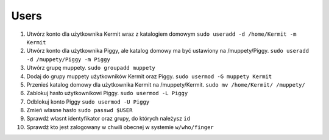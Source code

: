 Users
=====


#. Utwórz konto dla użytkownika Kermit wraz z katalogiem domowym ``sudo useradd -d /home/Kermit -m Kermit``
#. Utwórz konto dla użytkownika Piggy, ale katalog domowy ma być ustawiony na /muppety/Piggy. ``sudo useradd -d /muppety/Piggy -m Piggy``
#. Utwórz grupę muppety. ``sudo groupadd muppety``
#. Dodaj do grupy muppety użytkowników Kermit oraz Piggy. ``sudo usermod -G muppety Kermit``
#. Przenieś katalog domowy dla użytkownika Kermit na /muppety/Kermit. ``sudo mv /home/Kermit/ /muppety/``
#. Zablokuj hasło użytkownikowi Piggy. ``sudo usermod -L Piggy``
#. Odblokuj konto Piggy ``sudo usermod -U Piggy``
#. Zmień własne hasło ``sudo passwd $USER``
#. Sprawdź własnt identyfikator oraz grupy, do których należysz ``id``
#. Sprawdź kto jest zalogowany w chwili obecnej w systemie ``w/who/finger``

